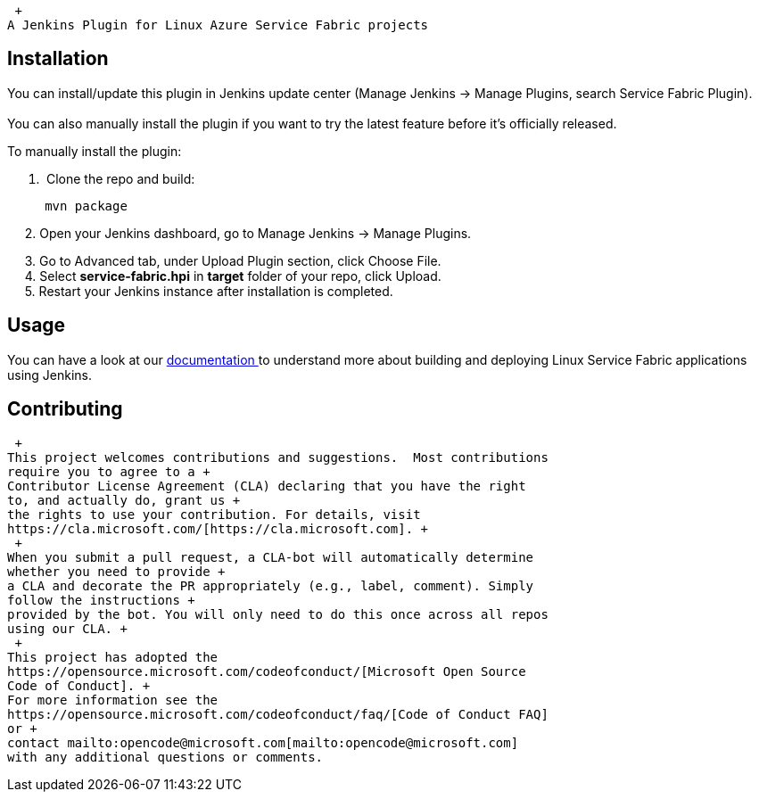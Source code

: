  +
A Jenkins Plugin for Linux Azure Service Fabric projects

[[ServiceFabricPlugin-Installation]]
== Installation

You can install/update this plugin in Jenkins update center (Manage
Jenkins -> Manage Plugins, search Service Fabric Plugin). +
 +
You can also manually install the plugin if you want to try the latest
feature before it's officially released.

To manually install the plugin:

.  Clone the repo and build:

....
     mvn package
....

     2. Open your Jenkins dashboard, go to Manage Jenkins -> Manage
Plugins.

     3. Go to Advanced tab, under Upload Plugin section, click Choose
File. +
     4. Select *service-fabric.hpi* in *target* folder of your repo,
click Upload. +
     5. Restart your Jenkins instance after installation is completed.

[[ServiceFabricPlugin-Usage]]
== Usage

You can have a look at our
https://docs.microsoft.com/en-us/azure/service-fabric/service-fabric-cicd-your-linux-applications-with-jenkins[documentation ]to
understand more about building and deploying Linux Service Fabric
applications using Jenkins.

[[ServiceFabricPlugin-Contributing]]
== Contributing

 +
This project welcomes contributions and suggestions.  Most contributions
require you to agree to a +
Contributor License Agreement (CLA) declaring that you have the right
to, and actually do, grant us +
the rights to use your contribution. For details, visit
https://cla.microsoft.com/[https://cla.microsoft.com]. +
 +
When you submit a pull request, a CLA-bot will automatically determine
whether you need to provide +
a CLA and decorate the PR appropriately (e.g., label, comment). Simply
follow the instructions +
provided by the bot. You will only need to do this once across all repos
using our CLA. +
 +
This project has adopted the
https://opensource.microsoft.com/codeofconduct/[Microsoft Open Source
Code of Conduct]. +
For more information see the
https://opensource.microsoft.com/codeofconduct/faq/[Code of Conduct FAQ]
or +
contact mailto:opencode@microsoft.com[mailto:opencode@microsoft.com]
with any additional questions or comments.
